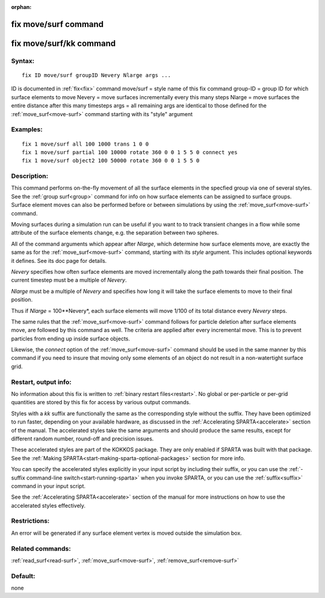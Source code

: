 
:orphan:

.. index:: fix_move_surf

.. _fix-move-surf:

.. _fix-move-surf-command:

#####################
fix move/surf command
#####################

.. _fix-move-surf-kk-command:

########################
fix move/surf/kk command
########################

.. _fix-move-surf-syntax:

*******
Syntax:
*******

::

   fix ID move/surf groupID Nevery Nlarge args ...

ID is documented in :ref:`fix<fix>` command
move/surf = style name of this fix command
group-ID = group ID for which surface elements to move
Nevery = move surfaces incrementally every this many steps
Nlarge = move surfaces the entire distance after this many timesteps
args = all remaining args are identical to those defined for the :ref:`move_surf<move-surf>` command starting with its "style" argument

.. _fix-move-surf-examples:

*********
Examples:
*********

::

   fix 1 move/surf all 100 1000 trans 1 0 0
   fix 1 move/surf partial 100 10000 rotate 360 0 0 1 5 5 0 connect yes
   fix 1 move/surf object2 100 50000 rotate 360 0 0 1 5 5 0

.. _fix-move-surf-descriptio:

************
Description:
************

This command performs on-the-fly movement of all the surface elements
in the specfied group via one of several styles.  See the :ref:`group surf<group>` command for info on how surface elements can be
assigned to surface groups.  Surface element moves can also be
performed before or between simulations by using the
:ref:`move_surf<move-surf>` command.

Moving surfaces during a simulation run can be useful if you want to
to track transient changes in a flow while some attribute of the
surface elements change, e.g. the separation between two spheres.

All of the command arguments which appear after *Nlarge*, which
determine how surface elements move, are exactly the same as for the
:ref:`move_surf<move-surf>` command, starting with its *style*
argument.  This includes optional keywords it defines.  See its doc
page for details.

*Nevery* specifies how often surface elements are moved incrementally
along the path towards their final position.  The current timestep
must be a multiple of *Nevery*.

*Nlarge* must be a multiple of *Nevery* and specifies how long it will
take the surface elements to move to their final position.

Thus if *Nlarge* = 100\**Nevery*, each surface elements will move 1/100 of
its total distance every *Nevery* steps.

The same rules that the :ref:`move_surf<move-surf>` command follows for
particle deletion after surface elements move, are followed by this
command as well.  The criteria are applied after every incremental
move.  This is to prevent particles from ending up inside surface
objects.

Likewise, the *connect* option of the :ref:`move_surf<move-surf>`
command should be used in the same manner by this command if you
need to insure that moving only some elements of an object
do not result in a non-watertight surface grid.

.. _fix-move-surf-restart,-output:

*********************
Restart, output info:
*********************

No information about this fix is written to :ref:`binary restart files<restart>`.  No global or per-particle or per-grid quantities
are stored by this fix for access by various output commands.

Styles with a *kk* suffix are functionally the same as the
corresponding style without the suffix.  They have been optimized to
run faster, depending on your available hardware, as discussed in the
:ref:`Accelerating SPARTA<accelerate>` section of the manual.
The accelerated styles take the same arguments and should produce the
same results, except for different random number, round-off and
precision issues.

These accelerated styles are part of the KOKKOS package. They are only
enabled if SPARTA was built with that package.  See the :ref:`Making SPARTA<start-making-sparta-optional-packages>` section for more info.

You can specify the accelerated styles explicitly in your input script
by including their suffix, or you can use the :ref:`-suffix command-line switch<start-running-sparta>` when you invoke SPARTA, or you can
use the :ref:`suffix<suffix>` command in your input script.

See the :ref:`Accelerating SPARTA<accelerate>` section of the
manual for more instructions on how to use the accelerated styles
effectively.

.. _fix-move-surf-restrictio:

*************
Restrictions:
*************

An error will be generated if any surface element vertex is moved
outside the simulation box.

.. _fix-move-surf-related-commands:

*****************
Related commands:
*****************

:ref:`read_surf<read-surf>`, :ref:`move_surf<move-surf>`,
:ref:`remove_surf<remove-surf>`

.. _fix-move-surf-default:

********
Default:
********

none

